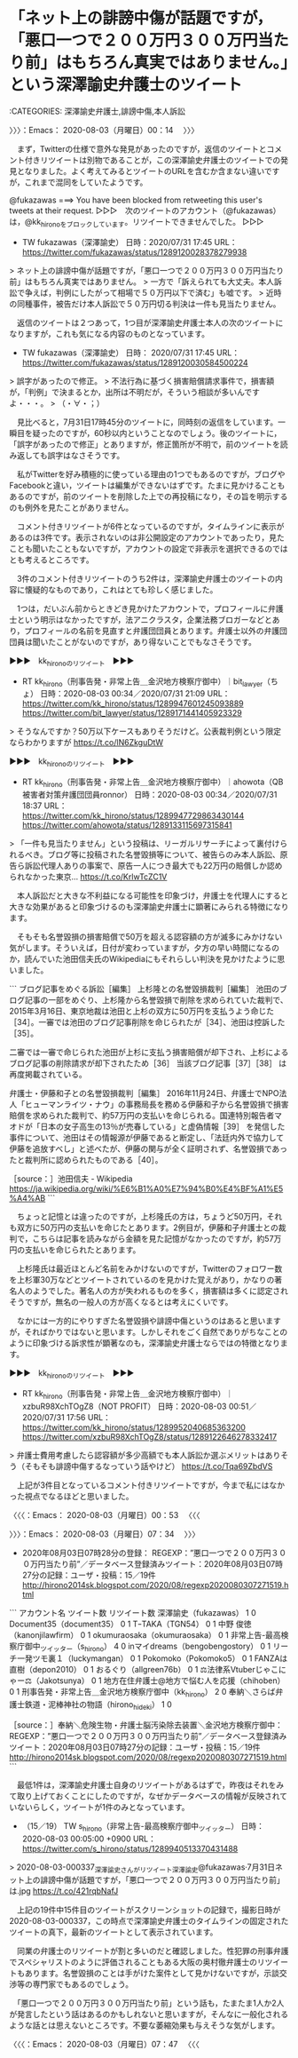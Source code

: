 * 「ネット上の誹謗中傷が話題ですが，「悪口一つで２００万円３００万円当たり前」はもちろん真実ではありません。」という深澤諭史弁護士のツイート
  :LOGBOOK:
  CLOCK: [2020-08-03 月 07:34]--[2020-08-03 月 07:47] =>  0:13
  CLOCK: [2020-08-03 月 00:14]--[2020-08-03 月 00:53] =>  0:39
  :END:

:CATEGORIES: 深澤諭史弁護士,誹謗中傷,本人訴訟

〉〉〉：Emacs： 2020-08-03（月曜日）00：14　 〉〉〉

　まず，Twitterの仕様で意外な発見があったのですが，返信のツイートとコメント付きリツイートは別物であることが，この深澤諭史弁護士のツイートでの発見となりました。よく考えてみるとツイートのURLを含むか含まない違いですが，これまで混同をしていたようです。

@fukazawas ===> You have been blocked from retweeting this user's tweets at their request.  
▷▷▷　次のツイートのアカウント（@fukazawas）は，@kk_hironoをブロックしています。リツイートできませんでした。 ▷▷▷  

- TW fukazawas（深澤諭史） 日時：2020/07/31 17:45 URL： https://twitter.com/fukazawas/status/1289120028378279938  

> ネット上の誹謗中傷が話題ですが，「悪口一つで２００万円３００万円当たり前」はもちろん真実ではありません。  
> 一方で「訴えられても大丈夫。本人訴訟で争えば，判例にしたがって相場で５０万円以下で済む」も嘘です。  
> 近時の同種事件，被告だけ本人訴訟で５０万円切る判決は一件も見当たりません。  

　返信のツイートは２つあって，1つ目が深澤諭史弁護士本人の次のツイートになりますが，これも気になる内容のものとなっています。

- TW fukazawas（深澤諭史） 日時： 2020/07/31 17:45 URL： https://twitter.com/fukazawas/status/1289120030584500224  

> 誤字があったので修正。  
> 不法行為に基づく損害賠償請求事件で，損害額が，「判例」で決まるとか，出所は不明だが，そういう相談が多いんですよ・・・。  
> （・∀・；）  

　見比べると，7月31日17時45分のツイートに，同時刻の返信をしています。一瞬目を疑ったのですが，60秒以内ということなのでしょう。後のツイートに，「誤字があったので修正」とありますが，修正箇所が不明で，前のツイートを読み返しても誤字はなさそうです。

　私がTwitterを好み積極的に使っている理由の1つでもあるのですが，ブログやFacebookと違い，ツイートは編集ができないはずです。たまに見かけることもあるのですが，前のツイートを削除した上での再投稿になり，その旨を明示するのも例外を見たことがありません。

　コメント付きリツイートが6件となっているのですが，タイムラインに表示があるのは3件です。表示されないのは非公開設定のアカウントであったり，見たことも聞いたこともないですが，アカウントの設定で非表示を選択できるのではとも考えるところです。

　3件のコメント付きリツイートのうち2件は，深澤諭史弁護士のツイートの内容に懐疑的なものであり，これはとても珍しく感じました。

　1つは，だいぶん前からときどき見かけたアカウントで，プロフィールに弁護士という明示はなかったですが，法アニクラスタ，企業法務ブロガーなどとあり，プロフィールの名前を見直すと弁護団団員とあります。弁護士以外の弁護団団員は聞いたことがないのですが，あり得ないことでもなさそうです。

▶▶▶　kk_hironoのリツイート　▶▶▶  

- RT kk_hirono（刑事告発・非常上告＿金沢地方検察庁御中）｜bit_lawyer（ちょ） 日時：2020-08-03 00:34／2020/07/31 21:09 URL： https://twitter.com/kk_hirono/status/1289947601245093889 https://twitter.com/bit_lawyer/status/1289171441405923329  

> そうなんですか？50万以下ケースもありそうだけど。公表裁判例という限定ならわかりますが https://t.co/lN6ZkguDtW  

▶▶▶　kk_hironoのリツイート　▶▶▶  

- RT kk_hirono（刑事告発・非常上告＿金沢地方検察庁御中）｜ahowota（QB被害者対策弁護団団員ronnor） 日時：2020-08-03 00:34／2020/07/31 18:37 URL： https://twitter.com/kk_hirono/status/1289947729863430144 https://twitter.com/ahowota/status/1289133115697315841  

> 「一件も見当たりません」という投稿は、リーガルリサーチによって裏付けられるべき。ブログ等に投稿された名誉毀損等について、被告らのみ本人訴訟、原告ら訴訟代理人ありの事案で、原告一人につき最大でも22万円の賠償しか認められなかった東京… https://t.co/KrlwTcZC1V  

　本人訴訟だと大きな不利益になる可能性を印象づけ，弁護士を代理人にすると大きな効果があると印象づけるのも深澤諭史弁護士に顕著にみられる特徴になります。

　そもそも名誉毀損の損害賠償で50万を超える認容額の方が滅多にみかけない気がします。そういえば，日付が変わっていますが，夕方の早い時間になるのか，読んでいた池田信夫氏のWikipediaにもそれらしい判決を見かけたように思いました。

```
ブログ記事をめぐる訴訟［編集］
上杉隆との名誉毀損裁判［編集］
池田のブログ記事の一部をめぐり、上杉隆から名誉毀損で削除を求められていた裁判で、2015年3月16日、東京地裁は池田と上杉の双方に50万円を支払うよう命じた［34］。一審では池田のブログ記事削除を命じられたが［34］、池田は控訴した［35］。

二審では一審で命じられた池田が上杉に支払う損害賠償が却下され、上杉によるブログ記事の削除請求が却下されたため［36］ 当該ブログ記事［37］［38］ は再度掲載されている。

弁護士・伊藤和子との名誉毀損裁判［編集］
2016年11月24日、弁護士でNPO法人「ヒューマンライツ・ナウ」の事務局長を務める伊藤和子から名誉毀損で損害賠償を求められた裁判で、約57万円の支払いを命じられる。国連特別報告者マオドが「日本の女子高生の13％が売春している」と虚偽情報［39］ を発信した事件について、池田はその情報源が伊藤であると断定し、「法廷内外で協力して伊藤を追放すべし」と述べたが、伊藤の関与が全く証明されず、名誉毀損であったと裁判所に認められたものである［40］。

［source：］池田信夫 - Wikipedia https://ja.wikipedia.org/wiki/%E6%B1%A0%E7%94%B0%E4%BF%A1%E5%A4%AB
```

　ちょっと記憶とは違ったのですが，上杉隆氏の方は，ちょうど50万円，それも双方に50万円の支払いを命じたとあります。2例目が，伊藤和子弁護士との裁判で，こちらは記事を読みながら金額を見た記憶がなかったのですが，約57万円の支払いを命じられたとあります。

　上杉隆氏は最近ほとんど名前をみかけないのですが，Twitterのフォロワー数を上杉軍30万などとツイートされているのを見かけた覚えがあり，かなりの著名人のようでした。著名人の方が失われるものを多く，損害額は多くに認定されそうですが，無名の一般人の方が高くなるとは考えにくいです。

　なかには一方的にやりすぎた名誉毀損や誹謗中傷というのはあると思いますが，そればかりではないと思います。しかしそれをごく自然でありがちなことのように印象づける訴求性が顕著なのも，深澤諭史弁護士ならではの特徴となります。

▶▶▶　kk_hironoのリツイート　▶▶▶  

- RT kk_hirono（刑事告発・非常上告＿金沢地方検察庁御中）｜xzbuR98XchTOgZ8（NOT PROFIT） 日時：2020-08-03 00:51／2020/07/31 17:56 URL： https://twitter.com/kk_hirono/status/1289952040685363200 https://twitter.com/xzbuR98XchTOgZ8/status/1289122646278332417  

> 弁護士費用考慮したら認容額が多少高額でも本人訴訟か選ぶメリットはありそう（そもそも誹謗中傷するなっていう話やけど） https://t.co/Tqa69ZbdVS  

　上記が3件目となっているコメント付きリツイートですが，今まで私にはなかった視点でなるほどと思いました。

〈〈〈：Emacs： 2020-08-03（月曜日）00：53 　〈〈〈

〉〉〉：Emacs： 2020-08-03（月曜日）07：34　 〉〉〉

 - 2020年08月03日07時28分の登録： REGEXP：”悪口一つで２００万円３００万円当たり前”／データベース登録済みツイート：2020年08月03日07時27分の記録：ユーザ・投稿：15／19件 http://hirono2014sk.blogspot.com/2020/08/regexp2020080307271519.html

```
アカウント名	ツイート数	リツイート数
深澤諭史（fukazawas）	1	0
Document35（document35）	0	1
TｰTAKA（TGN54）	0	1
中野 俊徳（kanonjilawfirm）	0	1
okumuraosaka（okumuraosaka）	0	1
非常上告-最高検察庁御中_ツイッター（s_hirono）	4	0
inマイdreams（bengobengostory）	0	1
リーチ一発ツモ裏１（luckymangan）	0	1
Pokomoko（Pokomoko5）	0	1
FANZAは直樹（depon2010）	0	1
おるぐり（allgreen76b）	0	1
⚖法律系Vtuberじゃこにゃー⚖（Jakotsunya）	0	1
地方在住弁護士@地方で悩む人を応援（chihoben）	0	1
刑事告発・非常上告＿金沢地方検察庁御中（kk_hirono）	2	0
奉納＼さらば弁護士鉄道・泥棒神社の物語（hirono_hideki）	1	0


［source：］奉納＼危険生物・弁護士脳汚染除去装置＼金沢地方検察庁御中： REGEXP：”悪口一つで２００万円３００万円当たり前”／データベース登録済みツイート：2020年08月03日07時27分の記録：ユーザ・投稿：15／19件 http://hirono2014sk.blogspot.com/2020/08/regexp2020080307271519.html
```

　最低1件は，深澤諭史弁護士自身のリツイートがあるはずで，昨夜はそれをみて取り上げておくことにしたのですが，なぜかデータベースの情報が反映されていないらしく，ツイートが1件のみとなっています。

 - （15／19） TW s_hirono（非常上告-最高検察庁御中_ツイッター） 日時： 2020-08-03 00:05:00 +0900 URL： https://twitter.com/s_hirono/status/1289940513370431488

> 2020-08-03-000337_深澤諭史さんがリツイート深澤諭史@fukazawas·7月31日ネット上の誹謗中傷が話題ですが，「悪口一つで２００万円３００万円当たり前」は.jpg https://t.co/421rqbNafJ

　上記の19件中15件目のツイートがスクリーンショットの記録で，撮影日時が2020-08-03-000337，この時点で深澤諭史弁護士のタイムラインの固定されたツイートの真下，最新のツイートとして表示されています。

　同業の弁護士のリツイートが割と多いのだと確認しました。性犯罪の刑事弁護でスペシャリストのように評価されることもある大阪の奥村徹弁護士のリツイートもあります。名誉毀損のことは手がけた案件として見かけないですが，示談交渉等の専門家でもあるのでしょう。

　「悪口一つで２００万円３００万円当たり前」という話も，たまたま1人か2人が発言したという話はあるのかもしれないと思いますが，そんなに一般化されるような話とは思えないところです。不要な萎縮効果も与えそうな気がします。

〈〈〈：Emacs： 2020-08-03（月曜日）07：47 　〈〈〈


